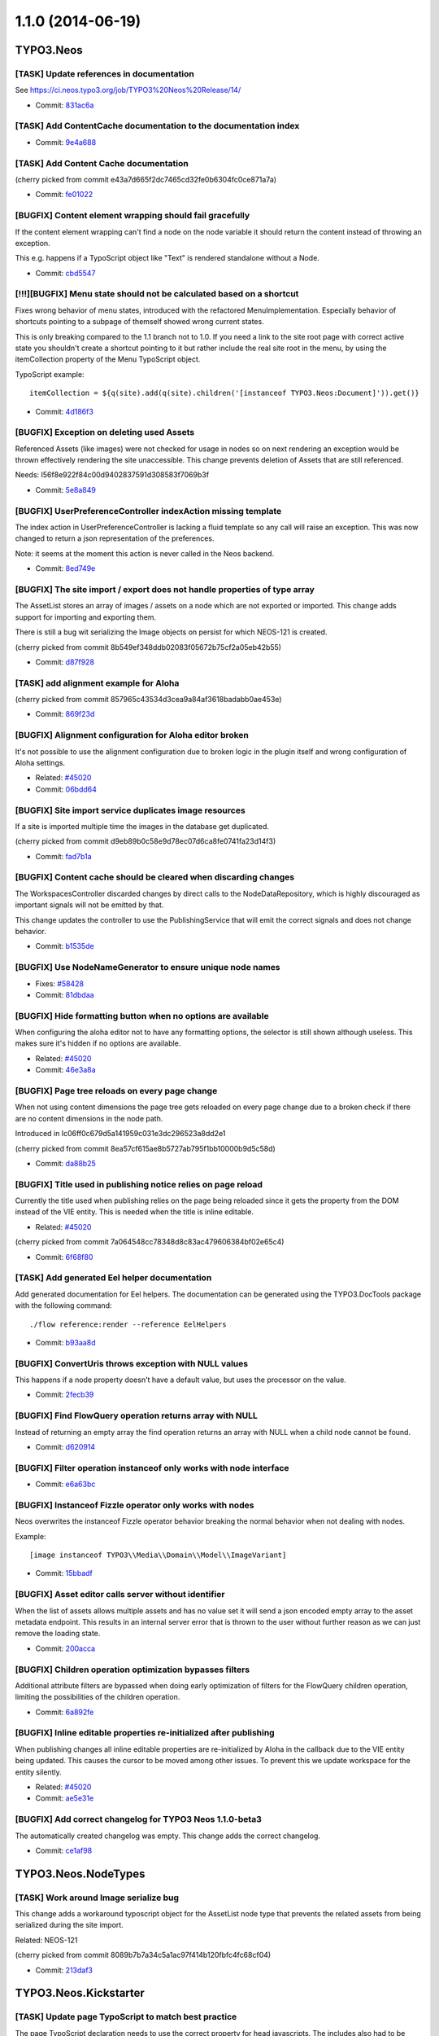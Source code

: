 ==================
1.1.0 (2014-06-19)
==================

~~~~~~~~~~
TYPO3.Neos
~~~~~~~~~~

[TASK] Update references in documentation
-----------------------------------------------------------------------------------------

See https://ci.neos.typo3.org/job/TYPO3%20Neos%20Release/14/

* Commit: `831ac6a <https://git.typo3.org/Packages/TYPO3.Neos.git/commit/831ac6a7bc105b1fd346171ae50488613fd4ece5>`_

[TASK] Add ContentCache documentation to the documentation index
-----------------------------------------------------------------------------------------

* Commit: `9e4a688 <https://git.typo3.org/Packages/TYPO3.Neos.git/commit/9e4a6889fe8f7160f87ae6aeb8447f60a216a078>`_

[TASK] Add Content Cache documentation
-----------------------------------------------------------------------------------------

(cherry picked from commit e43a7d665f2dc7465cd32fe0b6304fc0ce871a7a)

* Commit: `fe01022 <https://git.typo3.org/Packages/TYPO3.Neos.git/commit/fe01022ad5ecdf28aa3042fac9c6f7f1725f3372>`_

[BUGFIX] Content element wrapping should fail gracefully
-----------------------------------------------------------------------------------------

If the content element wrapping can't find a node on the
node variable it should return the content instead of
throwing an exception.

This e.g. happens if a TypoScript object like "Text" is
rendered standalone without a Node.

* Commit: `cbd5547 <https://git.typo3.org/Packages/TYPO3.Neos.git/commit/cbd5547569a91808fc380b1d268578493407f4e1>`_

[!!!][BUGFIX] Menu state should not be calculated based on a shortcut
-----------------------------------------------------------------------------------------

Fixes wrong behavior of menu states, introduced with the refactored
MenuImplementation. Especially behavior of shortcuts pointing to a
subpage of themself showed wrong current states.

This is only breaking compared to the 1.1 branch not to 1.0.
If you need a link to the site root page with correct active state
you shouldn't create a shortcut pointing to it but rather include
the real site root in the menu, by using the itemCollection
property of the Menu TypoScript object.

TypoScript example::

  itemCollection = ${q(site).add(q(site).children('[instanceof TYPO3.Neos:Document]')).get()}

* Commit: `4d186f3 <https://git.typo3.org/Packages/TYPO3.Neos.git/commit/4d186f31e684447a2c4f6d39feacbca5a6d0e736>`_

[BUGFIX] Exception on deleting used Assets
-----------------------------------------------------------------------------------------

Referenced Assets (like images) were not checked for usage in
nodes so on next rendering an exception would be thrown
effectively rendering the site unaccessible.
This change prevents deletion of Assets that are still referenced.

Needs: I56f8e922f84c00d9402837591d308583f7069b3f

* Commit: `5e8a849 <https://git.typo3.org/Packages/TYPO3.Neos.git/commit/5e8a849781e12b56dbd4228d445f6f2e1c1af0a5>`_

[BUGFIX] UserPreferenceController indexAction missing template
-----------------------------------------------------------------------------------------

The index action in UserPreferenceController is lacking a fluid
template so any call will raise an exception. This was now
changed to return a json representation of the preferences.

Note: it seems at the moment this action is never called in the
Neos backend.

* Commit: `8ed749e <https://git.typo3.org/Packages/TYPO3.Neos.git/commit/8ed749e876ab6987c155fb604a6b5ba580750d34>`_

[BUGFIX] The site import / export does not handle properties of type array
-----------------------------------------------------------------------------------------

The AssetList stores an array of images / assets on a node which are not
exported or imported. This change adds support for importing and exporting
them.

There is still a bug wit serializing the Image objects on persist for which
NEOS-121 is created.

(cherry picked from commit 8b549ef348ddb02083f05672b75cf2a05eb42b55)

* Commit: `d87f928 <https://git.typo3.org/Packages/TYPO3.Neos.git/commit/d87f928972fe4f259a78f673ffbc0e8dd9bc8240>`_

[TASK] add alignment example for Aloha
-----------------------------------------------------------------------------------------

(cherry picked from commit 857965c43534d3cea9a84af3618badabb0ae453e)

* Commit: `869f23d <https://git.typo3.org/Packages/TYPO3.Neos.git/commit/869f23d71f54c6463eeab770e5dc016a7b8a78c1>`_

[BUGFIX] Alignment configuration for Aloha editor broken
-----------------------------------------------------------------------------------------

It's not possible to use the alignment configuration due to broken
logic in the plugin itself and wrong configuration of Aloha settings.

* Related: `#45020 <http://forge.typo3.org/issues/45020>`_
* Commit: `06bdd64 <https://git.typo3.org/Packages/TYPO3.Neos.git/commit/06bdd64304383d95a1d66b2d6ccacfd3f41a602c>`_

[BUGFIX] Site import service duplicates image resources
-----------------------------------------------------------------------------------------

If a site is imported multiple time the images in the database
get duplicated.

(cherry picked from commit d9eb89b0c58e9d78ec07d6ca8fe0741fa23d14f3)

* Commit: `fad7b1a <https://git.typo3.org/Packages/TYPO3.Neos.git/commit/fad7b1a7a244271eac100f383eaf03a767e2d555>`_

[BUGFIX] Content cache should be cleared when discarding changes
-----------------------------------------------------------------------------------------

The WorkspacesController discarded changes by direct calls to the
NodeDataRepository, which is highly discouraged as important signals
will not be emitted by that.

This change updates the controller to use the PublishingService that
will emit the correct signals and does not change behavior.

* Commit: `b1535de <https://git.typo3.org/Packages/TYPO3.Neos.git/commit/b1535dea6402d56d87724f74c0a12af53530987e>`_

[BUGFIX] Use NodeNameGenerator to ensure unique node names
-----------------------------------------------------------------------------------------

* Fixes: `#58428 <http://forge.typo3.org/issues/58428>`_
* Commit: `81dbdaa <https://git.typo3.org/Packages/TYPO3.Neos.git/commit/81dbdaa9b43340c3b3529608c00fd71937a3b252>`_

[BUGFIX] Hide formatting button when no options are available
-----------------------------------------------------------------------------------------

When configuring the aloha editor not to have any formatting
options, the selector is still shown although useless. This
makes sure it's hidden if no options are available.

* Related: `#45020 <http://forge.typo3.org/issues/45020>`_
* Commit: `46e3a8a <https://git.typo3.org/Packages/TYPO3.Neos.git/commit/46e3a8a8a295aa2d8cd71275b8a9b7eb9a47d76a>`_

[BUGFIX] Page tree reloads on every page change
-----------------------------------------------------------------------------------------

When not using content dimensions the page tree gets
reloaded on every page change due to a broken check if
there are no content dimensions in the node path.

Introduced in Ic06ff0c679d5a141959c031e3dc296523a8dd2e1

(cherry picked from commit 8ea57cf615ae8b5727ab795f1bb10000b9d5c58d)

* Commit: `da88b25 <https://git.typo3.org/Packages/TYPO3.Neos.git/commit/da88b252823d38cfb58b343e98d20eae48a2e1e9>`_

[BUGFIX] Title used in publishing notice relies on page reload
-----------------------------------------------------------------------------------------

Currently the title used when publishing relies on the page being
reloaded since it gets the property from the DOM instead of the VIE
entity. This is needed when the title is inline editable.

* Related: `#45020 <http://forge.typo3.org/issues/45020>`_

(cherry picked from commit 7a064548cc78348d8c83ac479606384bf02e65c4)

* Commit: `6f68f80 <https://git.typo3.org/Packages/TYPO3.Neos.git/commit/6f68f80bad8ef8b895434096ad15d1f8bba8e3e4>`_

[TASK] Add generated Eel helper documentation
-----------------------------------------------------------------------------------------

Add generated documentation for Eel helpers. The documentation can
be generated using the TYPO3.DocTools package with the following
command::

    ./flow reference:render --reference EelHelpers

* Commit: `b93aa8d <https://git.typo3.org/Packages/TYPO3.Neos.git/commit/b93aa8db941d3a16206a84dcf8f598cda99a644d>`_

[BUGFIX] ConvertUris throws exception with NULL values
-----------------------------------------------------------------------------------------

This happens if a node property doesn't have a default
value, but uses the processor on the value.

* Commit: `2fecb39 <https://git.typo3.org/Packages/TYPO3.Neos.git/commit/2fecb395af6e6401cba993a643a3b8b292a9d43e>`_

[BUGFIX] Find FlowQuery operation returns array with NULL
-----------------------------------------------------------------------------------------

Instead of returning an empty array the find operation
returns an array with NULL when a child node cannot be found.

* Commit: `d620914 <https://git.typo3.org/Packages/TYPO3.Neos.git/commit/d620914fdcc1d6c2f305f73f63048e57229467c3>`_

[BUGFIX] Filter operation instanceof only works with node interface
-----------------------------------------------------------------------------------------

* Commit: `e6a63bc <https://git.typo3.org/Packages/TYPO3.Neos.git/commit/e6a63bcdd54bc81c37bd76a4a8e7b608de2e811f>`_

[BUGFIX] Instanceof Fizzle operator only works with nodes
-----------------------------------------------------------------------------------------

Neos overwrites the instanceof Fizzle operator behavior
breaking the normal behavior when not dealing with nodes.

Example::

  [image instanceof TYPO3\\Media\\Domain\\Model\\ImageVariant]

* Commit: `15bbadf <https://git.typo3.org/Packages/TYPO3.Neos.git/commit/15bbadffd6b2508bdaf65ade3b9a614f37d9b307>`_

[BUGFIX] Asset editor calls server without identifier
-----------------------------------------------------------------------------------------

When the list of assets allows multiple assets and has
no value set it will send a json encoded empty array
to the asset metadata endpoint. This results in an internal
server error that is thrown to the user without further
reason as we can just remove the loading state.

* Commit: `200acca <https://git.typo3.org/Packages/TYPO3.Neos.git/commit/200acca5795824850907d670f3df7a2817c27c8f>`_

[BUGFIX] Children operation optimization bypasses filters
-----------------------------------------------------------------------------------------

Additional attribute filters are bypassed when doing early
optimization of filters for the FlowQuery children operation,
limiting the possibilities of the children operation.

* Commit: `6a892fe <https://git.typo3.org/Packages/TYPO3.Neos.git/commit/6a892feb5903a9166eb8e44931ad18b05c126c07>`_

[BUGFIX] Inline editable properties re-initialized after publishing
-----------------------------------------------------------------------------------------

When publishing changes all inline editable properties are
re-initialized by Aloha in the callback due to the VIE entity
being updated. This causes the cursor to be moved among other
issues. To prevent this we update workspace for the entity silently.

* Related: `#45020 <http://forge.typo3.org/issues/45020>`_
* Commit: `ae5e31e <https://git.typo3.org/Packages/TYPO3.Neos.git/commit/ae5e31ec32f7e478a9d9323d25a81032e16d7972>`_

[BUGFIX] Add correct changelog for TYPO3 Neos 1.1.0-beta3
-----------------------------------------------------------------------------------------

The automatically created changelog was empty.
This change adds the correct changelog.

* Commit: `ce1af98 <https://git.typo3.org/Packages/TYPO3.Neos.git/commit/ce1af98c9425a2491055da8936e1d6c0888493d4>`_

~~~~~~~~~~~~~~~~~~~~
TYPO3.Neos.NodeTypes
~~~~~~~~~~~~~~~~~~~~

[TASK] Work around Image serialize bug
-----------------------------------------------------------------------------------------

This change adds a workaround typoscript object for the AssetList node
type that prevents the related assets from being serialized during the
site import.

Related: NEOS-121

(cherry picked from commit 8089b7b7a34c5a1ac97f414b120fbfc4fc68cf04)

* Commit: `213daf3 <https://git.typo3.org/Packages/TYPO3.Neos.NodeTypes.git/commit/213daf3facb96aa819a6aed40f7047f6fb420b25>`_

~~~~~~~~~~~~~~~~~~~~~~
TYPO3.Neos.Kickstarter
~~~~~~~~~~~~~~~~~~~~~~

[TASK] Update page TypoScript to match best practice
-----------------------------------------------------------------------------------------

The page TypoScript declaration needs to use the correct property
for head javascripts. The includes also had to be declared as an Array
property instead of overriding the complete "javascripts" definition for
further extension.

This change additionally adds the body javascripts as an additional
section to the template for an easier start for the integrator.

(cherry picked from commit 1a577c1ae01d8f6cff19387492e57da50a9f0f6a)

* Commit: `e0df901 <https://git.typo3.org/Packages/TYPO3.Neos.Kickstarter.git/commit/e0df901083ab0b99f057cb3c6bc02fa60a389fa7>`_

~~~~~~~~~~~~~
TYPO3.TYPO3CR
~~~~~~~~~~~~~

[BUGFIX] createVariantForContext() fails if workspace differs from source
-----------------------------------------------------------------------------------------

This change fixes a bug with Node::createVariantForContext() which fails
if the specified target workspace differs from the workspace of the
reference node's workspace.

The root cause for this bug is that Node Data objects have been update()d
on every modification regardless if they are new or not. Since most of
the other operations were typically only used on nodes which have been
persisted previously, the bug did not appear. createVariantForContext()
however will create a clone of the reference node if the workspace differs
which causes Repository->update() to fail.

This change also contains some small cosmetic changes and doc comment
improvements related to content dimensions.

* Commit: `0cbda40 <https://git.typo3.org/Packages/TYPO3.TYPO3CR.git/commit/0cbda4056d76f46381b410c1232731b195fed5e2>`_

[TASK] Method to find entity relations in Node properties
-----------------------------------------------------------------------------------------

Needed to detect linked media assets in nodes. But useful to
find all kinds of related entities.

* Commit: `e036a32 <https://git.typo3.org/Packages/TYPO3.TYPO3CR.git/commit/e036a324b53990147793740e6ea57c887bd9c121>`_

[TASK] Method to find if a given path exists anywhere in the CR
-----------------------------------------------------------------------------------------

* Related: `#58428 <http://forge.typo3.org/issues/58428>`_
* Commit: `4f13698 <https://git.typo3.org/Packages/TYPO3.TYPO3CR.git/commit/4f136980c2573dec8d35ec03734660cc087c4153>`_

[BUGFIX] Fix three risky unit tests
-----------------------------------------------------------------------------------------

* Commit: `d3cc2b6 <https://git.typo3.org/Packages/TYPO3.TYPO3CR.git/commit/d3cc2b618aa8269319cf784eb9c76f06fba5fd5d>`_

[BUGFIX] Copy into the correct reference node
-----------------------------------------------------------------------------------------

A copyAfter() and copyBefore() call will currently first copy the node
into the reference node and then move after it in a second step. This is
not only resource inefficient but also error prone.

* Commit: `890e1cc <https://git.typo3.org/Packages/TYPO3.TYPO3CR.git/commit/890e1cc63649bb09674964b1d2fd1620488f633b>`_

~~~~~~~~~~~~~~~~
TYPO3.TypoScript
~~~~~~~~~~~~~~~~

[BUGFIX] TypoScriptRuntime should not intercept Login redirect
-----------------------------------------------------------------------------------------

This changes changes the TypoScript Runtime to rethrow any Security
exception it encounters. Without this the login redirect does not work.

* Commit: `ea26134 <https://git.typo3.org/Packages/TYPO3.TypoScript.git/commit/ea26134080d5c23fbbc8ff5fa2cd81b06a6dbc6b>`_

~~~~~~~~~~~~~~~~~~~~~~
TYPO3.NeosDemoTypo3Org
~~~~~~~~~~~~~~~~~~~~~~

[TASK] Add the homepage to the main menu
-----------------------------------------------------------------------------------------

This change adds the homepage to the menu to show how this can
be done with the following setup:

* Site root contains homepage content
* Homepage should be in main menu without using a shortcut so
  it can have a current state

This is the recommended way to create a menu for this setup
since I4c0a92e3bf068b53c5d0286248feb6e8236894a7

(cherry picked from commit 2413956dafaa6c14ed334be638a77a08dc49f3ff)

* Commit: `118db2b <https://git.typo3.org/Packages/TYPO3.NeosDemoTypo3Org.git/commit/118db2b373c69abe62784ab8bf434c33b1666140>`_

[TASK] Add AssetList example element
-----------------------------------------------------------------------------------------

(cherry picked from commit fc96b4b8b63bc595917a3fe56c691d25ff0cb0e0)

* Commit: `2d35059 <https://git.typo3.org/Packages/TYPO3.NeosDemoTypo3Org.git/commit/2d35059db06f43f033267fef89797abd879ff4c1>`_

[TASK] Update exported site (fixes duplicate images)
-----------------------------------------------------------------------------------------

(cherry picked from commit b5f066943c106546b4ad6cf863cf9b80eb42b9e8)

* Commit: `fc2d037 <https://git.typo3.org/Packages/TYPO3.NeosDemoTypo3Org.git/commit/fc2d037bd9e55d0d6a22615f873cfffd713a49a8>`_

[BUGFIX] Use node full label instead of title for chapter pager
-----------------------------------------------------------------------------------------

* Commit: `c029c7c <https://git.typo3.org/Packages/TYPO3.NeosDemoTypo3Org.git/commit/c029c7ce83e58c96c6f6eb8035f6b3c4c758e1e4>`_

[TASK] Use new BreadcrumbMenu TS object instead of custom template
-----------------------------------------------------------------------------------------

With the new BreadcrumbMenu TypoScript object in TYPO3.Neos we don't
have to use a custom one for the demo site.

* Commit: `b9fe4da <https://git.typo3.org/Packages/TYPO3.NeosDemoTypo3Org.git/commit/b9fe4da4b8dc0cba00a96aa158cfa8fddf26a001>`_

